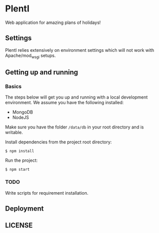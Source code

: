 * PlentI

#+html: <a href="https://www.codacy.com/app/andyafter/Interviews?utm_source=github.com&amp;utm_medium=referral&amp;utm_content=andyafter/Interviews&amp;utm_campaign=Badge_Grade"><img src="https://travis-ci.org/andyafter/PlentI.svg?branch=master"/></a>

Web application for amazing plans of holidays!
** Settings
PlentI relies extensively on environment settings which will not work with Apache/mod_wsgi setups.
** Getting up and running
*** Basics
The steps below will get you up and running with a local development environment. We assume you have the following installed:
- MongoDB
- NodeJS
Make sure you have the folder ~/data/db~ in your root directory and is writable. 

Install dependencies from the project root directory:
#+BEGIN_SRC shell
$ npm install
#+END_SRC

Run the project:
#+BEGIN_SRC shell
$ npm start
#+END_SRC

*** TODO 
Write scripts for requirement installation. 
** Deployment
** LICENSE
